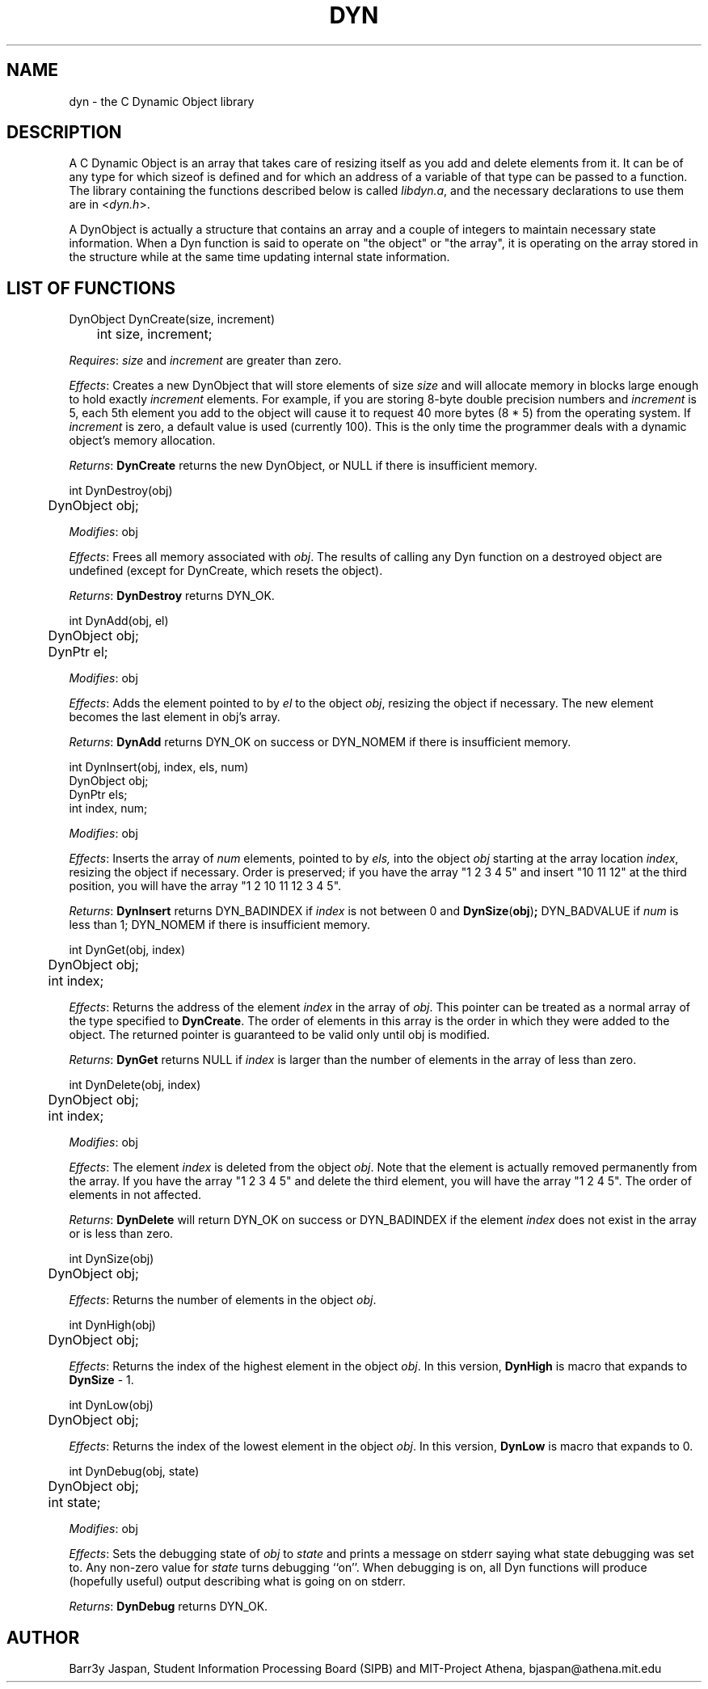 .TH DYN 3M "15 March 1990"

.SH NAME
dyn \- the C Dynamic Object library

.SH DESCRIPTION

A C Dynamic Object is an array that takes care of resizing
itself as you add and delete elements from it.  It can be of any type
for which sizeof is defined and for which an address of a variable of
that type can be passed to a function.  The library containing the
functions described below is called 
.IR libdyn.a ,
and the necessary declarations to use them are in
.RI < dyn.h >.
.PP
A DynObject is actually a structure that contains an array and a
couple of integers to maintain necessary state information.  When a
Dyn function is said to operate on "the object" or "the array", it is
operating on the array stored in the structure while at the same time
updating internal state information.

.SH LIST OF FUNCTIONS 
.nf
DynObject DynCreate(size, increment)
	int size, increment;
.fi
.PP
.IR Requires :
.I size
and
.I increment
are greater than zero.
.PP
.IR Effects :
Creates a new DynObject that will store elements of size
.I size
and will allocate memory in blocks large enough to hold exactly
.I increment
elements.  For example, if you are storing 8-byte double
precision numbers and
.I increment
is 5, each 5th element you add to the object will cause it to request
40 more bytes (8 * 5) from the operating system.  If
.I increment
is zero, a default value is used (currently 100).  This is the only
time the programmer deals with a dynamic object's memory allocation.
.PP
.IR Returns :
.B DynCreate
returns the new DynObject, or NULL if there is insufficient memory.
.PP
.nf
int DynDestroy(obj)
	DynObject obj;
.fi
.PP
.IR Modifies :
obj
.PP
.IR Effects :
Frees all memory associated with
.IR obj .
The results of calling any Dyn function on a destroyed object are
undefined (except for DynCreate, which resets the object).
.PP
.IR Returns :
.B DynDestroy
returns DYN_OK.
.PP
.nf
int DynAdd(obj, el)
	DynObject obj;
	DynPtr el;
.fi
.PP
.IR Modifies :
obj
.PP
.IR Effects :
Adds the element pointed to by
.I el
to the object
.IR obj ,
resizing the object if necessary.
The new element becomes the last element in obj's array.
.PP
.IR Returns :
.B DynAdd
returns DYN_OK on success or DYN_NOMEM if there is insufficient
memory.
.PP
.nf
int DynInsert(obj, index, els, num)
        DynObject obj;
        DynPtr els;
        int index, num;
.fi
.PP
.IR Modifies :
obj
.PP
.IR Effects :
Inserts the array of
.I num
elements, pointed to by
.IR els,
into the object
.I obj
starting at the array location
.IR index ,
resizing the object if necessary.  Order is preserved; if you have the
array "1 2 3 4 5" and insert "10 11 12" at the third position, you
will have the array "1 2 10 11 12 3 4 5".
.PP
.IR Returns :
.B DynInsert
returns DYN_BADINDEX if
.I index
is not between 0 and
.BR DynSize ( obj ) ;
DYN_BADVALUE if
.I num
is less than 1; DYN_NOMEM if there is insufficient memory.
.PP
.nf
int DynGet(obj, index)
	DynObject obj;
	int index;
.fi
.PP
.IR Effects :
Returns the address of the element
.I index
in the array of
.IR obj .
This pointer can be treated as a normal array of the type specified to
.BR DynCreate .
The order of elements in this array is the order in which they were
added to the object.  The returned pointer is guaranteed to be valid
only until obj is modified.
.PP
.IR Returns :
.B DynGet
returns NULL if 
.I index
is larger than the number of elements in the array of less than zero.
.PP
.nf
int DynDelete(obj, index)
	DynObject obj;
	int index;
.fi
.PP
.IR Modifies :
obj
.PP
.IR Effects :
The element
.I index
is deleted from the object
.IR obj .
Note that the element is actually removed permanently from the array.
If you have the array "1 2 3 4 5" and delete the third element, you
will have the array "1 2 4 5".  The order of elements in not affected.
.PP
.IR Returns :
.B DynDelete
will return DYN_OK on success or DYN_BADINDEX if the element
.I index
does not exist in the array or is less than zero.
.PP
.nf
int DynSize(obj)
	DynObject obj;
.fi
.PP
.IR Effects :
Returns the number of elements in the object
.IR obj .
.PP
.nf
int DynHigh(obj)
	DynObject obj;
.fi
.PP
.IR Effects :
Returns the index of the highest element in the object
.IR obj .
In this version,
.B DynHigh
is macro that expands to
.B DynSize
- 1.
.PP
.nf
int DynLow(obj)
	DynObject obj;
.fi
.PP
.IR Effects :
Returns the index of the lowest element in the object
.IR obj .
In this version,
.B DynLow
is macro that expands to 0.
.PP
.nf
int DynDebug(obj, state)
	DynObject obj;
	int state;
.fi
.PP
.IR Modifies :
obj
.PP
.IR Effects :
Sets the debugging state of
.I obj
to 
.I state
and prints a message on stderr saying what state debugging was set to.
Any non-zero value for
.I state
turns debugging ``on''.  When debugging is on, all Dyn functions will 
produce (hopefully useful) output describing what is going on on
stderr.
.PP
.IR Returns :
.B DynDebug 
returns DYN_OK.
.SH AUTHOR
Barr3y Jaspan, Student Information Processing Board (SIPB) and
MIT-Project Athena, bjaspan@athena.mit.edu
